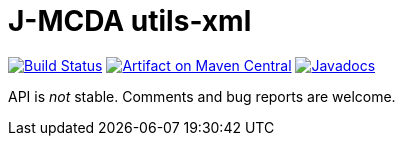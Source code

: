 = J-MCDA utils-xml

image:https://travis-ci.com/oliviercailloux/jmcda-utils-xml.svg?branch=master["Build Status", link="https://travis-ci.com/oliviercailloux/jmcda-utils-xml"]
image:https://maven-badges.herokuapp.com/maven-central/io.github.oliviercailloux/jmcda-utils-xml/badge.svg["Artifact on Maven Central", link="http://search.maven.org/#search%7Cga%7C1%7Cg%3A%22io.github.oliviercailloux.jmcda%22%20a%3A%22utils-xml%22"]
image:http://www.javadoc.io/badge/io.github.oliviercailloux/jmcda-utils-xml.svg["Javadocs", link="http://www.javadoc.io/doc/io.github.oliviercailloux.jmcda/utils-xml"]

API is _not_ stable. Comments and bug reports are welcome.

